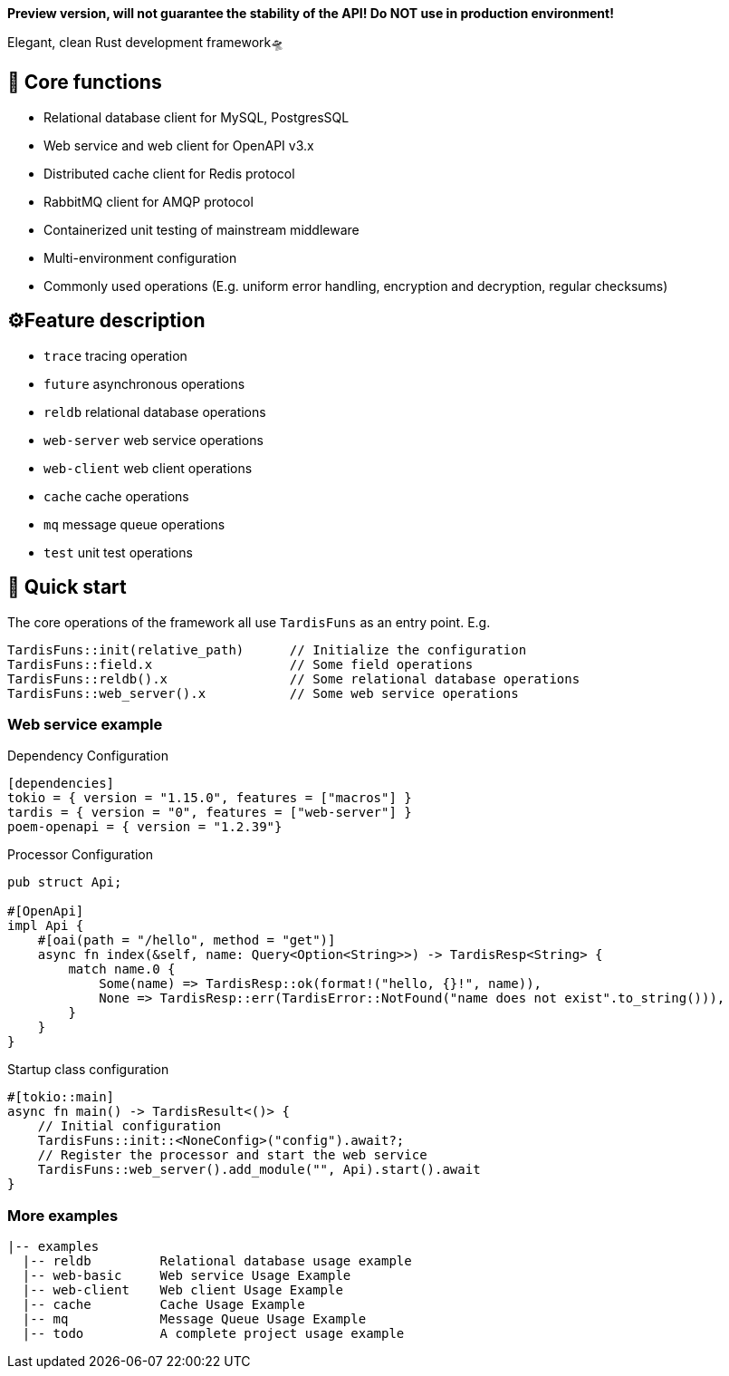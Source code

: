 *Preview version, will not guarantee the stability of the API! Do NOT use in production environment!*

====
Elegant, clean Rust development framework🛸
====

== 💖 Core functions

* Relational database client for MySQL, PostgresSQL
* Web service and web client for OpenAPI v3.x
* Distributed cache client for Redis protocol
* RabbitMQ client for AMQP protocol
* Containerized unit testing of mainstream middleware
* Multi-environment configuration
* Commonly used operations (E.g. uniform error handling, encryption and decryption, regular checksums)

== ⚙️Feature description

* ``trace`` tracing operation
* ``future`` asynchronous operations
* ``reldb`` relational database operations
* ``web-server`` web service operations
* ``web-client`` web client operations
* ``cache`` cache operations
* ``mq`` message queue operations
* ``test`` unit test operations

== 🚀 Quick start

The core operations of the framework all use ``TardisFuns`` as an entry point. E.g.

 TardisFuns::init(relative_path)      // Initialize the configuration
 TardisFuns::field.x                  // Some field operations
 TardisFuns::reldb().x                // Some relational database operations
 TardisFuns::web_server().x           // Some web service operations

=== Web service example

[source,toml]
.Dependency Configuration
----
[dependencies]
tokio = { version = "1.15.0", features = ["macros"] }
tardis = { version = "0", features = ["web-server"] }
poem-openapi = { version = "1.2.39"}
----

[source,rust]
.Processor Configuration
----
pub struct Api;

#[OpenApi]
impl Api {
    #[oai(path = "/hello", method = "get")]
    async fn index(&self, name: Query<Option<String>>) -> TardisResp<String> {
        match name.0 {
            Some(name) => TardisResp::ok(format!("hello, {}!", name)),
            None => TardisResp::err(TardisError::NotFound("name does not exist".to_string())),
        }
    }
}
----

[source,rust]
.Startup class configuration
----
#[tokio::main]
async fn main() -> TardisResult<()> {
    // Initial configuration
    TardisFuns::init::<NoneConfig>("config").await?;
    // Register the processor and start the web service
    TardisFuns::web_server().add_module("", Api).start().await
}
----

=== More examples

----
|-- examples
  |-- reldb         Relational database usage example
  |-- web-basic     Web service Usage Example
  |-- web-client    Web client Usage Example
  |-- cache         Cache Usage Example
  |-- mq            Message Queue Usage Example
  |-- todo          A complete project usage example
----




